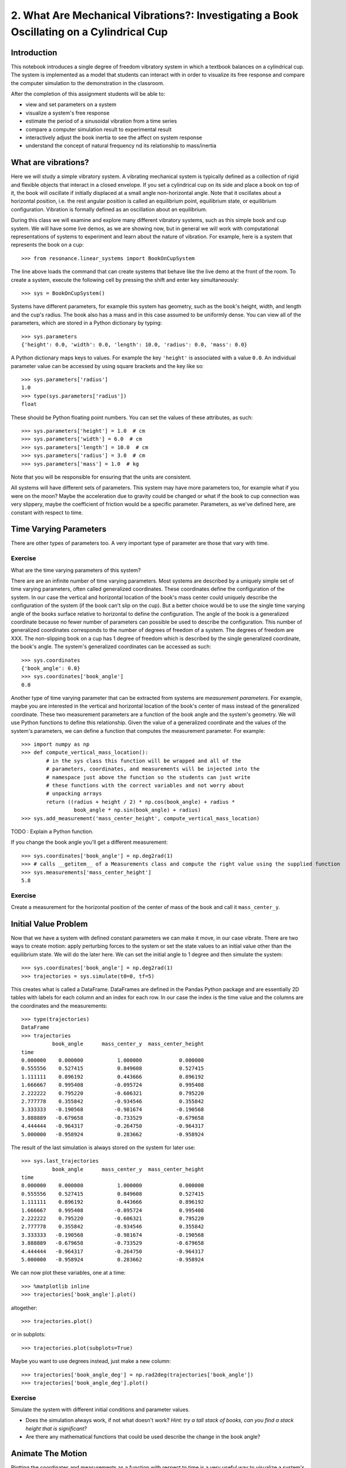=========================================================================================
2. What Are Mechanical Vibrations?: Investigating a Book Oscillating on a Cylindrical Cup
=========================================================================================

Introduction
============

This notebook introduces a single degree of freedom vibratory system in which a
textbook balances on a cylindrical cup. The system is implemented as a model
that students can interact with in order to visualize its free response and
compare the computer simulation to the demonstration in the classroom.

After the completion of this assignment students will be able to:

- view and set parameters on a system
- visualize a system's free response
- estimate the period of a sinusoidal vibration from a time series
- compare a computer simulation result to experimental result
- interactively adjust the book inertia to see the affect on system response
- understand the concept of natural frequency nd its relationship to
  mass/inertia

What are vibrations?
====================

Here we will study a simple vibratory system. A vibrating mechanical system is
typically defined as a collection of rigid and flexible objects that interact
in a closed envelope. If you set a cylindrical cup on its side and place a book
on top of it, the book will oscillate if initially displaced at a small angle
non-horizontal angle. Note that it oscillates about a horizontal position, i.e.
the rest angular position is called an equilibrium point, equilibrium state, or
equilibrium configuration. Vibration is formally defined as an oscillation
about an equilibrium.

During this class we will examine and explore many different vibratory systems,
such as this simple book and cup system. We will have some live demos, as we
are showing now, but in general we will work with computational representations
of systems to experiment and learn about the nature of vibration. For example,
here is a system that represents the book on a cup::

   >>> from resonance.linear_systems import BookOnCupSystem

The line above loads the command that can create systems that behave like the
live demo at the front of the room. To create a system, execute the following
cell by pressing the shift and enter key simultaneously::

   >>> sys = BookOnCupSystem()

Systems have different parameters, for example this system has geometry, such
as the book's height, width, and length and the cup's radius. The book also has
a mass and in this case assumed to be uniformly dense. You can view all of the
parameters, which are stored in a Python dictionary by typing::

   >>> sys.parameters
   {'height': 0.0, 'width': 0.0, 'length': 10.0, 'radius': 0.0, 'mass': 0.0}

A Python dictionary maps keys to values. For example the key ``'height'`` is
associated with a value ``0.0``. An individual parameter value can be accessed
by using square brackets and the key like so::

   >>> sys.parameters['radius']
   1.0
   >>> type(sys.parameters['radius'])
   float

These should be Python floating point numbers. You can set the values of these
attributes, as such::

   >>> sys.parameters['height'] = 1.0  # cm
   >>> sys.parameters['width'] = 6.0  # cm
   >>> sys.parameters['length'] = 10.0  # cm
   >>> sys.parameters['radius'] = 3.0  # cm
   >>> sys.parameters['mass'] = 1.0  # kg

Note that you will be responsible for ensuring that the units are consistent.

All systems will have different sets of parameters. This system may have more
parameters too, for example what if you were on the moon? Maybe the
acceleration due to gravity could be changed or what if the book to cup
connection was very slippery, maybe the coefficient of friction would be a
specific parameter. Parameters, as we've defined here, are constant with
respect to time.

Time Varying Parameters
=======================

There are other types of parameters too. A very important type of parameter are
those that vary with time.

Exercise
--------

What are the time varying parameters of this system?


There are are an infinite number of time varying parameters. Most systems are
described by a uniquely simple set of time varying parameters, often called
generalized coordinates. These coordinates define the configuration of the
system. In our case the vertical and horizontal location of the book's mass
center could uniquely describe the configuration of the system (if the book
can't slip on the cup). But a better choice would be to use the single time
varying angle of the books surface relative to horizontal to define the
configuration. The angle of the book is a generalized coordinate because no
fewer number of parameters can possible be used to describe the configuration.
This number of generalized coordinates corresponds to the number of degrees of
freedom of a system. The degrees of freedom are XXX. The non-slipping book on a
cup has 1 degree of freedom which is described by the single generalized
coordinate, the book's angle. The system's generalized coordinates can be
accessed as such::

   >>> sys.coordinates
   {'book_angle': 0.0}
   >>> sys.coordinates['book_angle']
   0.0

Another type of time varying parameter that can be extracted from systems are
*measurement parameters*. For example, maybe you are interested in the vertical
and horizontal location of the book's center of mass instead of the generalized
coordinate. These two measurement parameters are a function of the book angle
and the system's geometry. We will use Python functions to define this
relationship. Given the value of a generalized coordinate and the values of the
system's parameters, we can define a function that computes the measurement
parameter. For example::

   >>> import numpy as np
   >>> def compute_vertical_mass_location():
           # in the sys class this function will be wrapped and all of the
           # parameters, coordinates, and measurements will be injected into the
           # namespace just above the function so the students can just write
           # these functions with the correct variables and not worry about
           # unpacking arrays
           return ((radius + height / 2) * np.cos(book_angle) + radius *
                    book_angle * np.sin(book_angle) + radius)
   >>> sys.add_measurement('mass_center_height', compute_vertical_mass_location)

TODO : Explain a Python function.

If you change the book angle you'll get a different measurement::

   >>> sys.coordinates['book_angle'] = np.deg2rad(1)
   >>> # calls __getitem__ of a Measurements class and compute the right value using the supplied function
   >>> sys.measurements['mass_center_height']
   5.8

Exercise
--------

Create a measurement for the horizontal position of the center of mass of the
book and call it ``mass_center_y``.

Initial Value Problem
=====================

Now that we have a system with defined constant parameters we can make it move,
in our case vibrate. There are two ways to create motion: apply perturbing
forces to the system or set the state values to an initial value other than the
equilibrium state. We will do the later here. We can set the initial angle to 1
degree and then simulate the system::

   >>> sys.coordinates['book_angle'] = np.deg2rad(1)
   >>> trajectories = sys.simulate(t0=0, tf=5)

This creates what is called a DataFrame. DataFrames are defined in the Pandas
Python package and are essentially 2D tables with labels for each column and an
index for each row. In our case the index is the time value and the columns are
the coordinates and the measurements::

   >>> type(trajectories)
   DataFrame
   >>> trajectories
             book_angle      mass_center_y  mass_center_height
   time
   0.000000    0.000000           1.000000            0.000000
   0.555556    0.527415           0.849608            0.527415
   1.111111    0.896192           0.443666            0.896192
   1.666667    0.995408          -0.095724            0.995408
   2.222222    0.795220          -0.606321            0.795220
   2.777778    0.355842          -0.934546            0.355842
   3.333333   -0.190568          -0.981674           -0.190568
   3.888889   -0.679658          -0.733529           -0.679658
   4.444444   -0.964317          -0.264750           -0.964317
   5.000000   -0.958924           0.283662           -0.958924

The result of the last simulation is always stored on the system for later
use::

   >>> sys.last_trajectories
             book_angle      mass_center_y  mass_center_height
   time
   0.000000    0.000000           1.000000            0.000000
   0.555556    0.527415           0.849608            0.527415
   1.111111    0.896192           0.443666            0.896192
   1.666667    0.995408          -0.095724            0.995408
   2.222222    0.795220          -0.606321            0.795220
   2.777778    0.355842          -0.934546            0.355842
   3.333333   -0.190568          -0.981674           -0.190568
   3.888889   -0.679658          -0.733529           -0.679658
   4.444444   -0.964317          -0.264750           -0.964317
   5.000000   -0.958924           0.283662           -0.958924

We can now plot these variables, one at a time::

   >>> %matplotlib inline
   >>> trajectories['book_angle'].plot()

altogether::

   >>> trajectories.plot()

or in subplots::

   >>> trajectories.plot(subplots=True)

Maybe you want to use degrees instead, just make a new column::

   >>> trajectories['book_angle_deg'] = np.rad2deg(trajectories['book_angle'])
   >>> trajectories['book_angle_deg'].plot()

Exercise
--------

Simulate the system with different initial conditions and parameter values.

- Does the simulation always work, if not what doesn't work? *Hint: try a tall
  stack of books, can you find a stack height that is significant?*
- Are there any mathematical functions that could be used describe the change
  in the book angle?

Animate The Motion
==================

Plotting the coordinates and measurements as a function with respect to time is
a very useful way to visualize a system's motion, but it is often quite helpful
to animate a pictorial diagram of the system for easier visualization of the
motion. matplotlib has

::

   >>> import matplotlib.pyplot as plt
   >>> from matplotlib.patches import Circle, Rectangle
   >>> import matplotlib.animation as animation
   >>> def setup_figure():
           fig, ax = plt.subplots(1, 1)
           circ = Circle((0, radius), radius)
           rect = Rectangle((mass_center_x, mass_center_y), width, height)
           ax.add_patch(circ)
           ax.add_patch(rect)
   >>> def animate(i):
           rect.set_xy(mass_center_x, mass_center_y)
           rect.set_rotation(book_angle)
   >>> sys.animation_setup_func = setup_figure
   >>> sys.animation_update_func = animate
   >>> sys.animate()

Exercise
--------

Using different initial conditions and parameters, compare the animation with
the time series plots.

Time Series Analysis
====================

From the above plots you can see that the oscillation is periodic and for most
cases sinusoidal. Using your program, create a function that calculates the
period of the non-linear model to three significant figures of the 11
oscillations when the initial book angle is X degrees. Compare the period
predicted by the system to the period measured in class.

Hint: Look for sign changes with np.sign(), use boolean indexing to extract
important times, and finally np.diff() and np.mean() can be useful for finding
the delta times and averaging. Note that np.diff() returns one fewer item in
the array it operates on.

::

   def find_period(t, theta):
       """Computes the period of oscillation based on the trajectory of theta.

       Parameters
       ==========
       t : array_like, shape(n,)
           An array of monotonically increasing time values.
       theta : array_like, shape(n,)
           An array of values for theta at each time in ``t``.

       Returns
       =======
       T : float
           An estimate of the period of oscillation.

       """

       peak_idxs = np.diff(np.sign(theta)) < 0
       peak_idxs = np.hstack((peak_idxs, False))
       T = np.diff(t[peak_idxs]).mean()

       return T
